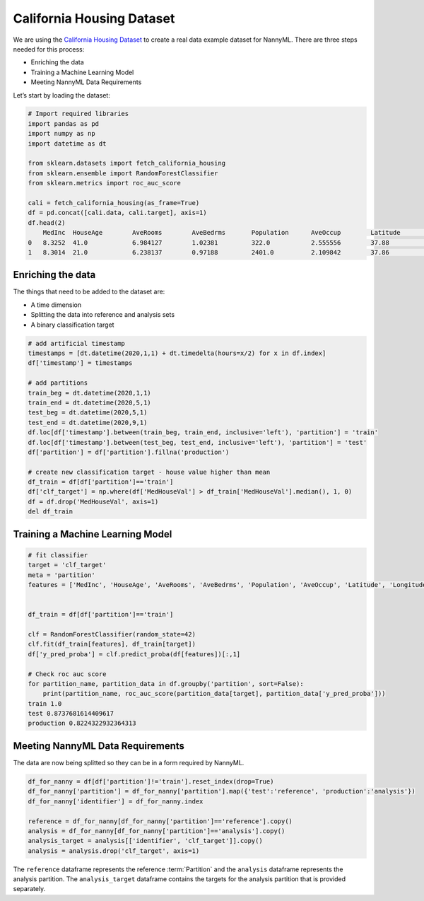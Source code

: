 .. _california-housing:

==========================
California Housing Dataset
==========================

We are using the `California Housing Dataset`_ to create a real data example dataset for
NannyML. There are three steps needed for this process:

- Enriching the data
- Training a Machine Learning Model
- Meeting NannyML Data Requirements


Let’s start by loading the dataset:

.. code-block:: python

    # Import required libraries
    import pandas as pd
    import numpy as np
    import datetime as dt

    from sklearn.datasets import fetch_california_housing
    from sklearn.ensemble import RandomForestClassifier
    from sklearn.metrics import roc_auc_score

    cali = fetch_california_housing(as_frame=True)
    df = pd.concat([cali.data, cali.target], axis=1)
    df.head(2)
        MedInc 	HouseAge 	AveRooms 	AveBedrms 	Population 	AveOccup 	Latitude 	Longitude 	MedHouseVal
    0   8.3252  41.0            6.984127        1.02381         322.0           2.555556        37.88           -122.23         4.526
    1   8.3014  21.0            6.238137        0.97188         2401.0          2.109842        37.86           -122.22         3.585


Enriching the data
==================

The things that need to be added to the dataset are:

- A time dimension
- Splitting the data into reference and analysis sets
- A binary classification target

.. code-block:: python

    # add artificial timestamp
    timestamps = [dt.datetime(2020,1,1) + dt.timedelta(hours=x/2) for x in df.index]
    df['timestamp'] = timestamps

    # add partitions
    train_beg = dt.datetime(2020,1,1)
    train_end = dt.datetime(2020,5,1)
    test_beg = dt.datetime(2020,5,1)
    test_end = dt.datetime(2020,9,1)
    df.loc[df['timestamp'].between(train_beg, train_end, inclusive='left'), 'partition'] = 'train'
    df.loc[df['timestamp'].between(test_beg, test_end, inclusive='left'), 'partition'] = 'test'
    df['partition'] = df['partition'].fillna('production')

    # create new classification target - house value higher than mean
    df_train = df[df['partition']=='train']
    df['clf_target'] = np.where(df['MedHouseVal'] > df_train['MedHouseVal'].median(), 1, 0)
    df = df.drop('MedHouseVal', axis=1)
    del df_train

Training a Machine Learning Model
=================================

.. code-block:: python

    # fit classifier
    target = 'clf_target'
    meta = 'partition'
    features = ['MedInc', 'HouseAge', 'AveRooms', 'AveBedrms', 'Population', 'AveOccup', 'Latitude', 'Longitude']


    df_train = df[df['partition']=='train']

    clf = RandomForestClassifier(random_state=42)
    clf.fit(df_train[features], df_train[target])
    df['y_pred_proba'] = clf.predict_proba(df[features])[:,1]

    # Check roc auc score
    for partition_name, partition_data in df.groupby('partition', sort=False):
        print(partition_name, roc_auc_score(partition_data[target], partition_data['y_pred_proba']))
    train 1.0
    test 0.8737681614409617
    production 0.8224322932364313

Meeting NannyML Data Requirements
=================================

The data are now being splitted so they can be in a form required by NannyML.

.. code-block:: python

    df_for_nanny = df[df['partition']!='train'].reset_index(drop=True)
    df_for_nanny['partition'] = df_for_nanny['partition'].map({'test':'reference', 'production':'analysis'})
    df_for_nanny['identifier'] = df_for_nanny.index

    reference = df_for_nanny[df_for_nanny['partition']=='reference'].copy()
    analysis = df_for_nanny[df_for_nanny['partition']=='analysis'].copy()
    analysis_target = analysis[['identifier', 'clf_target']].copy()
    analysis = analysis.drop('clf_target', axis=1)

The ``reference`` dataframe represents the reference :term:`Partition` and the ``analysis``
dataframe represents the analysis partition. The ``analysis_target`` dataframe contains the targets
for the analysis partition that is provided separately.


.. _California Housing Dataset: https://scikit-learn.org/stable/datasets/real_world.html#california-housing-dataset
